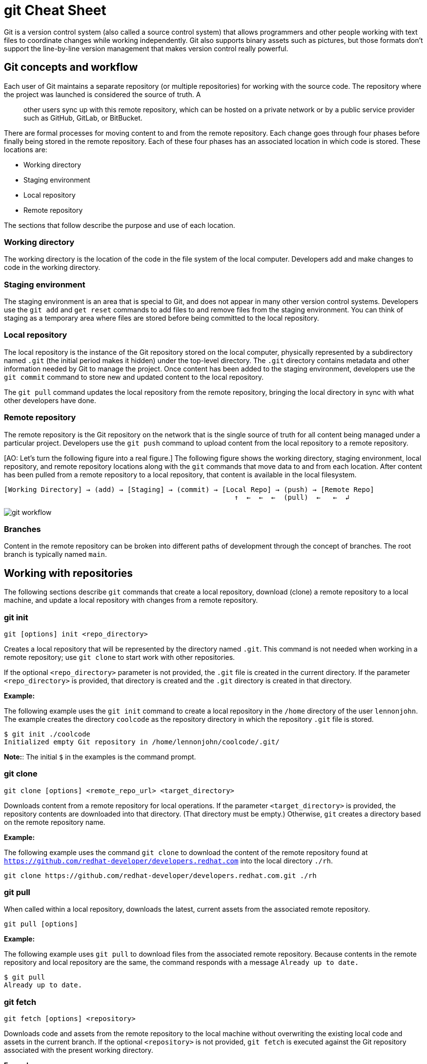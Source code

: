 = git Cheat Sheet
:experimental: true
:product-name:
:version: 1.0.0

Git is a version control system (also called a source control system) that allows programmers and other people working with text files to coordinate changes while working independently. Git also supports binary assets such as pictures, but those formats don't support the line-by-line version management that makes version control really powerful.

== Git concepts and workflow

Each user of Git maintains a separate repository (or multiple repositories) for working with the source code. The repository where the project was launched is considered the source of truth. A;; other users sync up with this remote repository, which can be hosted on a private network or by a public service provider such as GitHub, GitLab, or BitBucket.

There are formal processes for moving content to and from the remote repository. Each change goes through four phases before finally being stored in the remote repository. Each of these four phases has an associated location in which code is stored. These locations are:

* Working directory
* Staging environment
* Local repository
* Remote repository

The sections that follow describe the purpose and use of each location.

=== Working directory

The working directory is the location of the code in the file system of the local computer. Developers add and make changes to code in the working directory.

=== Staging environment

The staging environment is an area that is special to Git, and does not appear in many other version control systems. Developers use the `git add` and `get reset` commands to add files to and remove files from the staging environment. You can think of staging as a temporary area where files are stored before being committed to the local repository.

=== Local repository

The local repository is the instance of the Git repository stored on the local computer, physically represented by a subdirectory named `.git` (the initial period makes it hidden) under the top-level directory. The `.git` directory contains metadata and other information needed by Git to manage the project. Once content has been added to the staging environment, developers use the `git commit` command to store new and updated content to the local repository.

The `git pull` command updates the local repository from the remote repository, bringing the local directory in sync with what other developers have done.

=== Remote repository

The remote repository is the Git repository on the network that is the single source of truth for all content being managed under a particular project. Developers use the `git push` command to upload content from the local repository to a remote repository.

[AO: Let's turn the following figure into a real figure.] The following figure shows the working directory, staging environment, local repository, and remote repository locations along with the `git` commands that move data to and from each location. After content has been pulled from a remote repository to a local repository, that content is available in the local filesystem.

----
[Working Directory] → (add) → [Staging] → (commit) → [Local Repo] → (push) → [Remote Repo]
                                                        ↑  ←  ←  ←  (pull)  ←   ←  ↲
----

image::../images/git-workflow.png[] 

=== Branches

Content in the remote repository can be broken into different paths of development through the concept of branches. The root branch is typically named `main`.

== Working with repositories

The following sections describe `git` commands that create a local repository, download (clone) a remote repository to a local machine, and update a local repository with changes from a remote repository.

=== git init

----
git [options] init <repo_directory>
----

Creates a local repository that will be represented by the directory named `.git`. This command is not needed when working in a remote repository; use `git clone` to start work with other repositories.

If the optional `<repo_directory>` parameter is not provided, the `.git` file is created in the current directory. If the parameter `<repo_directory>` is provided, that directory is created and the `.git` directory is created in that directory.

*Example:*

The following example uses the `git init` command to create a local repository in the `/home` directory of the user `lennonjohn`. The example creates the directory `coolcode` as the repository directory in which the repository `.git` file is stored.

----
$ git init ./coolcode
Initialized empty Git repository in /home/lennonjohn/coolcode/.git/
----

[]
**Note:**: The initial `$` in the examples is the command prompt.

=== git clone

----
git clone [options] <remote_repo_url> <target_directory>
----

Downloads content from a remote repository for local operations. If the parameter `<target_directory>` is provided, the repository contents are downloaded into that directory. (That directory must be empty.) Otherwise, `git` creates a directory based on the remote repository name.

*Example:*

The following example uses the command `git clone` to download the content of the remote repository found at `https://github.com/redhat-developer/developers.redhat.com` into the local directory `./rh`.

----
git clone https://github.com/redhat-developer/developers.redhat.com.git ./rh
----

=== git pull

When called within a local repository, downloads the latest, current assets from the associated remote repository.

----
git pull [options]
----

*Example:*

The following example uses `git pull` to download files from the associated remote repository. Because contents in the remote repository and local repository are the same, the command responds with a message `Already up to date.`

----
$ git pull
Already up to date.
----

=== git fetch

----
git fetch [options] <repository>
----

Downloads code and assets from the remote repository to the local machine without overwriting the existing local code and assets in the current branch. If the optional `<repository>` is not provided, `git fetch` is executed against the Git repository associated with the present working directory.

*Example:*

The following example uses the `git fetch` command to downloaded updated assets from the corresponding remote repository, but will not merge the deltas in the branches on the local repository.

----
$ git fetch
----

=== git log

----
git log [options]
----

Displays the Git log file that contains a history of all transactions in the repository.

*Example:*

The following example uses `git log` with the `--oneline` option to show all activities in the repository in an abbreviated format.

----
$ git log --oneline
80f6259 (HEAD -> main) adding newfile.txt to main
665ecf1 (origin/your-feature, origin/main, origin/dev, origin/HEAD) reorganizing repo structure
c9b791c reorganizing repo structure
af0f400 Update eapxp-quickstarts.yaml
28d8577 Update README.md
f8be8a1 Update README.md
456b537 Update README.md
415ce57 Update eapxp-quickstarts.yaml
70233e6 Update README.md
9263b26 Update README.md
886f7c1 Update README.md
3a0f42d Update README.md
1768b69 Example YAML: Develop MicroProfile app on JBoss EAP 7.3
10b9670 Added directions on how to create an asset inventory in the README
41e85e1 Initial commit
----

== Working with branches

The following sections describe the various `git branch` command expressions you can use to work with branches in a repository.

=== Getting the current branch name

----
git branch
----

Shows all branches in the local repository, flagging the current branch that is checked out from the local repository.

*Example:*

The following example reports the current branch that is being worked on in the local repository. In this case the current branch is `my_feature` and is indicated by the asterisk before the branch name.
----
$ git branch
  dev
  main
* my_feature
----

=== Viewing remote branches

----
git branch -r
----

Displays all the branches in the remote repository.

*Example:*

The following example uses the `git branch` command along with the `-r` option to display the names of all branches on the remote repository.

----
$ git branch -r
  origin/HEAD -> origin/main
  origin/main
  origin/my_feature
  origin/your-feature
----

=== Viewing all branches
----
git branch -a
----

Displays all branches both on the local and remote repositories.

*Example:*
The following example displays all branches, local and remote, for the repository associated with the current working directory. The `*` symbol indicates the current working branch, in this case `my_feature`.

----
$ git branch -a
  dev
  main
* my_feature
  remotes/origin/HEAD -> origin/main
  remotes/origin/main
  remotes/origin/my_feature
  remotes/origin/your-feature
----

=== Creating a branch in the local repository

----
git branch <new_branch_name> <existing_branch_name>
----

Creates a new branch. If the optional parameter `<existing_branch_name>` is not provided, the new branch is derived from the current working branch.

*Example:*

The following example creates the a branch named `dev` that has the directories and files from the existing branch named `main`.

----
$ git branch dev main
----

=== Changing branches

----
git checkout <branch_name>
----

Retrieves the files in the branch named `<branch_name>` in the local repository. Once `git checkout` is called, developers can work on the files in that branch.

*Example:*

The following example changes the current working branch to the branch named `dev`. The `checkout` command is followed by a `git branch` command to verify the branch change. The `*` symbol indicates the current working branch, in this case `dev`.

----
$ git checkout dev
Switched to branch 'dev'

$ git branch
* dev
  main
  my_feature
----

== Working with content

The following sections describe the various `git` commands you can use to inspect and manage files in a local repository.

=== Determining the status of the local filesystem

----
git status [options] <directory_or_filename>
----

Reports the status of the current filesystem associated with the local repository. The `<directory_or_filename>` parameter is optional. If no directory or filename is provided, the status of the present working directory is reported.

*Example:*

The following example uses `git status` to report the status of file and directories in the present working directory in comparison to the state of the local repository. The final line of output shows that the local repository is currently in sync with the working directory.

----
$ git status
On branch dev
Changes not staged for commit:
  (use "git add <file>..." to update what will be committed)
  (use "git restore <file>..." to discard changes in working directory)
	modified:   git_cheat_sheet/readme.md

no changes added to commit (use "git add" and/or "git commit -a")
----

=== Adding new or updated content to Staging

----
git add [options] <files or directories>
----

Adds content to the staging environment from the current branch in the working directory of the local computer.

*Example:*

The following example creates a directory named `git_cheat_sheet` in the current branch. Then a file named `readme.md` is added to the directory. Finally, the `git add` command adds the contents of the directory to the local staging environment.

----
$ mkdir git_cheat_sheet
$ touch ./git_cheat_sheet/readme.md
$ git add ./git_cheat_sheet/
----

=== Committing new or updated content to the local repository

----
git commit [options] <files or directories>
----

Commits content from the staging environment to the local repository.

*Example:*

The following example uses the `git commit` command to commit the file `./git_cheat_sheet/readme.md` to the local repository along with a descriptive message: "adding new file for git-cheat-sheet".

----
$ git commit -m "adding new file for git-cheat-sheet" ./git_cheat_sheet/readme.md
[dev 0c0fb31] adding content for git-cheat-sheet
 1 file changed, 0 insertions(+), 0 deletions(-)
 create mode 100644 git_cheat_sheet/readme.md
----

=== Pushing new or updated content to the remote repository

----
git push [options] <remote_repository>
----

Uploads content from the local repository to the remote repository. The `<remote_repository>` parameter is optional. If no remote repository is defined, content is pushed to the repository associated with the current working directory. If the remote repository has updates that are not reflected in the local repository, the `push` command fails with an error message.

*Example:*

The following example uploads all content committed to the local repository to the default remote repository associated with the current working directory.

----
git push
----

=== Rolling a file back from the staging environment

----
git restore [options] <filename>
----

Rolls back a file to its previous state under version control.

*Example:*

The following example uses `git add` to add a file named `config.json` to the staging environment and then uses `git status` to inspect the state of the file, which is now awaiting a commit.

Then the command `git restore` is used with the `--staged` option to remove the `config.json` file from the staging environment. The `git status` command is called again to reveal that the file `config.json` is no longer part of the staging environment.

----
$ git add config.json

$ git status
On branch dev
Changes to be committed:
  (use "git restore --staged <file>..." to unstage)

$ git restore --staged config.json

$ git status
On branch dev
Changes not staged for commit:
  (use "git add <file>..." to update what will be committed)
  (use "git restore <file>..." to discard changes in working directory)
	modified:   config.json

no changes added to commit (use "git add" and/or "git commit -a")
----

=== Removing files that were added but not staged

----
git clean [options] <filename>
----

Rolls one or more files back to particular state according to particular context with the repository–local or remote–for example, rolling back to the last commit.

*Example:*

The following example displays the files in the working directory associated with a local repository. Then a new file named `config.json` is added to the directory. Finally the command `git clean` is called with the `-f` option to reset the directory to the original state of the local repository, removing the added file. The `ls -1` command is called again to show that the file `config.json` has been removed from the working directory.

----
$ ls -1
readme.md

$ echo "{"isCool": 1}" > config.json

$ ls -1
config.json
readme.md

$ git clean -f
Removing config.json

$ ls -1
readme.md
----

== Rolling back to the most recent commit

----
git revert [options] <commit_uuid>
----

Reverts the filesystem associated with a local `.git` repository to a previous state. Also updates changes to the local `git` log.

*Example:*

The following example displays the files in the directory associated with a local repository. Then a new file named `newfile.txt` is added to the directory and committed to the local repository. The contents of the directory are listed again. The `git log` command shows the latest Git activity.

Then `git revert 98d7128 --no-edit` reverts the state of the directory to the point before the commit `98d7128` was executed. The contents of the reverted directory are displayed. The reversion activity has been captured and is displayed by calling `git log`.

----
$ ls -1
config.json
readme.md

$ touch newfile.txt
$ git add .
$ git commit -m "adding a file named newfile.txt"

$ ls -1
config.json
newfile.txt
readme.md

$ git log --oneline
98d7128 (HEAD -> main) adding a file named newfile.txt
e5cf841 adding configuration file
665ecf1 (origin/your-feature, origin/main, origin/dev, origin/HEAD) reorganizing repo structure

$ git revert 98d7128 --no-edit
Removing newfile.txt
[main 3f10573] Revert "adding a file named newfile.txt"
 Date: Tue Feb 15 09:13:06 2022 -0800
 1 file changed, 0 insertions(+), 0 deletions(-)
 delete mode 100644 newfile.txt

$ ls
config.json
readme.md

$ git log --oneline
3f10573 (HEAD -> main) Revert "adding a file named newfile.txt"
98d7128 adding a file named newfile.txt
e5cf841 adding configuration file
665ecf1 (origin/your-feature, origin/main, origin/dev, origin/HEAD) reorganizing repo structure

----

== Merging content between branches

The following sections describe how to merge files between branches, rebase files between branches, and invoke the a `diff` tool when merge conflicts occur.

=== git merge

----
git merge [options] <target_branch> <branch_to_merge_from>
----

Merges the files and directories from `<branch_to_merge_from>` into the `<target_branch>`. If the `<target_branch>` parameter is not provided, the files and directories in the `<branch_to_merge_from>` are merged into the current branch.

*Example:*

The following example shows the current branch as well as the files in that branch. The `dev` branch has two files, `newfile.txt` and `readme.md`.

Then the branch is changed to `main`. The `main` branch has one file, `readme.md`. The command `git merge dev --no-edit` merges the files from the `dev` branch into the the current `main` branch. The option `--no-edit` is used to avoid having to write a message describing the merge. Finally, the `ls -1` command shows that the merge successfully added `newfile.txt` from the `dev` branch to `main`.

----
$ git branch
* dev
  main

$ ls -1
newfile.txt
readme.md

$ git checkout main

$ ls -1
readme.md

$ git merge dev --no-edit
Merge made by the 'recursive' strategy.
 newfile.txt | 0
 1 file changed, 0 insertions(+), 0 deletions(-)
 create mode 100644 newfile.txt

$ ls -1
newfile.txt
readme.md
----

=== git rebase

----
git rebase [options] <other_branch>
----

Merges one repository onto another while also transferring the commits from the merge-from branch onto the merge-to branch. Operationally, Git can delete commits from one branch while adding them to another.

*Example:*

The following example checks out the branch `dev` and then rebases the updates made in the branch `new_feature` onto the branch `dev`. The commits that were part of `new_feature` are now part of `dev`.

----
$ git checkout dev
Switched to branch 'dev'

$ git rebase new_feature
Successfully rebased and updated refs/heads/dev.
----

=== git mergetool

----
git mergetool <tool>
----

Invokes an editing tool to resolve merge conflicts between files. If no `<tool>` parameter is provided, `mergetool` uses the globally configured merge editor. You can register a merge editor using the following command. 

`git config --global merge.tool vimdiff`

In this case, the command indicates that `vimdiff` should be used by default to show diffs between branches.

You also use an alterative merge editor by using the `--tool` option.

*Example:*

The following example creates a merge conflict and then invokes `mergetool` using the `--tool` option to run merge editor `vimdiff`.

[]
**Note:**: The `vimdiff` tool has to be installed on the computer prior to using it with `mergetool`. The output that follows is an emulation of the command-line interface for `vimdiff`.

----

$ git merge dev
Auto-merging newfile.txt
CONFLICT (content): Merge conflict in newfile.txt
Automatic merge failed; fix conflicts and then commit the result

$ git mergetool --tool=vimdiff

Hit return to start merge resolution tool (vimdiff):
+-----------------------------------------------------+
| MAIN            | BASE         | DEV                |
+-----------------|--------------|--------------------+
| I am cool       | <<<<<<< HEAD | He was cool        |
|                 |  I am cool   |                    |
|                 |=======       |                    |
|                 |I was cool    |                    |
|                 |>>>>>>> dev   |                    |
+-----------------------------------------------------+

----

== Change control

The following sections show some ways to keep track of changes in Git.

=== git blame

----
git blame [options] <file_of_interest>
----

Displays a list of recent commits on a file by committer along with changes in the file. By default each list item displays the commit UUID, the committer, the date of commit, the locale, and the actual content added.

*Example:*

The following example uses `git blame` to list recent commits on the file `readme.md`. Note that commit `2a86f76f` (the third line in the output) was the most recent change, because its timestamp `2022-02-16 08:41:07` is the most recent.

----
$ git blame readme.md
c9b791ce (John Lennon 2022-02-08 11:00:30 -0800 1) # RHEL 8 Cheat Sheet: Additional Resources
c9b791ce (John Lennon 2022-02-08 11:00:30 -0800 2)
2a86f76f (Mick Jagger 2022-02-16 08:41:07 -0800 3) Contains a list of additional resources.
4dfb6c37 (Mick Jagger 2022-02-16 08:32:12 -0800 4)
4dfb6c37 (Mick Jagger 2022-02-16 08:32:12 -0800 5) It is still a work in progress.
4dfb6c37 (Mick Jagger 2022-02-16 08:32:12 -0800 6)
----

=== git tag

----
git tag [options] <tag_name>
----

Tags a repository. This command is usually used to mark a release. If the `<tag_name>` parameter is not provided, the command displays a list of existing tags.

*Examples:*

The following example uses `git tag` to declare a tag with the value `v1.0`. The option `-m` is used to apply a message to the tag.

----
$ git tag v1.0 -m "first release of project"
----

The following example uses `git tag` to display a list of existing tags on the repository. The `-n` option is used to show the user-defined message associated with each tag.

----
$ git tag -n
v1.0            first release of project
----
